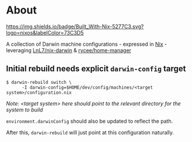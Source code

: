 * About
  [[https://builtwithnix.org][https://img.shields.io/badge/Built_With-Nix-5277C3.svg?logo=nixos&labelColor=73C3D5]]

  A collection of Darwin machine configurations - expressed in [[https://nixos.org/nix][Nix]] - leveraging [[https://github.com/LnL7/nix-darwin][LnL7/nix-darwin]] & [[https://github.com/rycee/home-manager][rycee/home-manager]]

** Initial rebuild needs explicit ~darwin-config~ target
   #+begin_src shell
   $ darwin-rebuild switch \
         -I darwin-config=$HOME/dev/config/machines/<target system>/configuration.nix
   #+end_src
   /Note: <target system> here should point to the relevant directory for the system to build/

   ~environment.darwinConfig~ should also be updated to reflect the path.

   After this, ~darwin-rebuild~ will just point at this configuration naturally.
